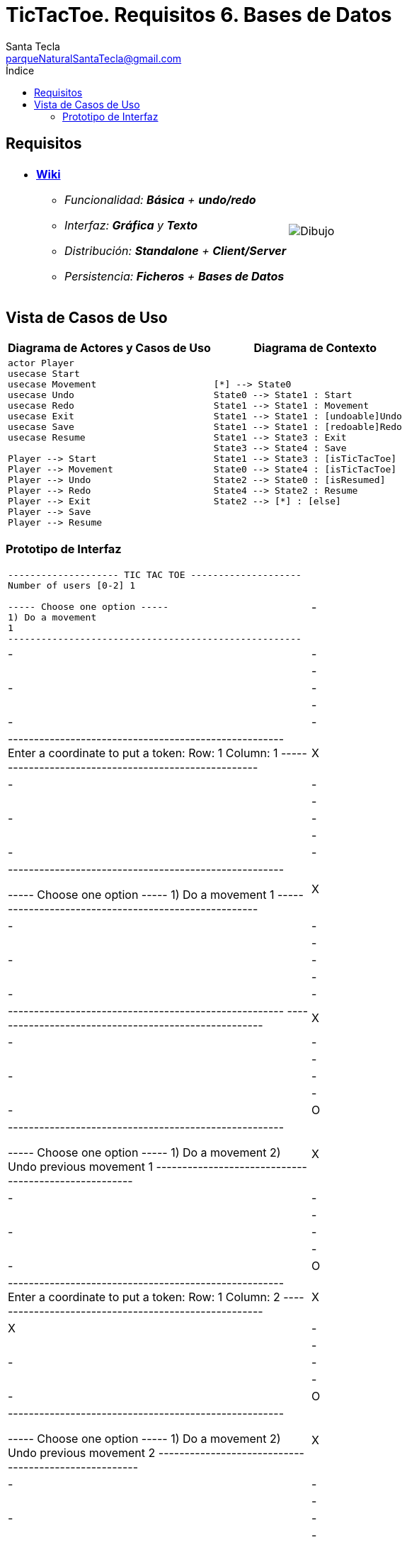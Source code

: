 = TicTacToe. Requisitos 6. *Bases de Datos*
Santa Tecla <parqueNaturalSantaTecla@gmail.com>
:toc-title: Índice
:toc: left

:idprefix:
:idseparator: -
:imagesdir: images

== Requisitos

[cols="50,50"]
|===

a|
- link:https://en.wikipedia.org/wiki/Tic-tac-toe[*Wiki*]
* _Funcionalidad: **Básica** + **undo/redo**_
* _Interfaz: [line-through]*Gráfica* y **Texto**_
* _Distribución: **Standalone** + **Client/Server**_
* _Persistencia: **Ficheros** + [lime-background]#**Bases de Datos**#_

a|

image::Dibujo.jpg[]

|===

== Vista de Casos de Uso

[cols="50,50" options="header"]
|===

a| Diagrama de Actores y Casos de Uso
a| Diagrama de Contexto

a|
[plantuml,diagramaActoresCasosUso,svg]
....

actor Player
usecase Start
usecase Movement
usecase Undo
usecase Redo
usecase Exit
usecase Save
usecase Resume

Player --> Start
Player --> Movement
Player --> Undo
Player --> Redo
Player --> Exit
Player --> Save
Player --> Resume

....

a|
[plantuml,diagramaContexto,svg]
....

[*] --> State0
State0 --> State1 : Start
State1 --> State1 : Movement
State1 --> State1 : [undoable]Undo
State1 --> State1 : [redoable]Redo
State1 --> State3 : Exit
State3 --> State4 : Save
State1 --> State3 : [isTicTacToe]
State0 --> State4 : [isTicTacToe]
State2 --> State0 : [isResumed]
State4 --> State2 : Resume
State2 --> [*] : [else]
....

|===

=== Prototipo de Interfaz

[cols="50,50"]
|===

a|
....
-------------------- TIC TAC TOE --------------------
Number of users [0-2] 1

----- Choose one option -----
1) Do a movement
1
-----------------------------------------------------
| - | - | - |
| - | - | - |
| - | - | - |
-----------------------------------------------------
Enter a coordinate to put a token:
Row: 1
Column: 1
-----------------------------------------------------
| X | - | - |
| - | - | - |
| - | - | - | 
-----------------------------------------------------

----- Choose one option -----
1) Do a movement
1
-----------------------------------------------------
| X | - | - |
| - | - | - |
| - | - | - |
-----------------------------------------------------
-----------------------------------------------------
| X | - | - |
| - | - | - | 
| - | - | O |
-----------------------------------------------------

----- Choose one option -----
1) Do a movement
2) Undo previous movement
1
-----------------------------------------------------
| X | - | - |
| - | - | - |
| - | - | O |
-----------------------------------------------------
Enter a coordinate to put a token:
Row: 1
Column: 2
-----------------------------------------------------
| X | X | - |
| - | - | - |
| - | - | O |
-----------------------------------------------------

----- Choose one option -----
1) Do a movement
2) Undo previous movement
2
-----------------------------------------------------
| X | - | - |
| - | - | - |
| - | - | O |
-----------------------------------------------------

----- Choose one option -----
1) Do a movement
2) Undo previous movement
3) Redo previous movement
3
-----------------------------------------------------
| X | X | - |
| - | - | - |
| - | - | O |
-----------------------------------------------------

----- Choose one option -----
1) Do a movement
2) Undo previous movement
1
-----------------------------------------------------
| X | X | - |
| - | - | - |
| - | - | O |
-----------------------------------------------------
-----------------------------------------------------
| X | X | O |
| - | - | - |
| - | - | O |
-----------------------------------------------------

----- Choose one option -----
1) Do a movement
2) Undo previous movement
2
-----------------------------------------------------
| X | X | - |
| - | - | - |
| - | - | O |
-----------------------------------------------------

----- Choose one option -----
1) Do a movement
2) Undo previous movement
3) Redo previous movement
1
-----------------------------------------------------
| X | X | - |
| - | - | - |
| - | - | O |
-----------------------------------------------------
-----------------------------------------------------
| X | X | - |
| O | - | - |
| - | - | O |
-----------------------------------------------------

----- Choose one option -----
1) Do a movement
2) Undo previous movement
1
-----------------------------------------------------
| X | X | - |
| O | - | - |
| - | - | O |
-----------------------------------------------------
Enter a coordinate to put a token:
Row: 1
Column: 3
-----------------------------------------------------
| X | X | X |
| O | - | - |
| - | - | O |
-----------------------------------------------------
X Player: You win!!! :-)
....

|===

